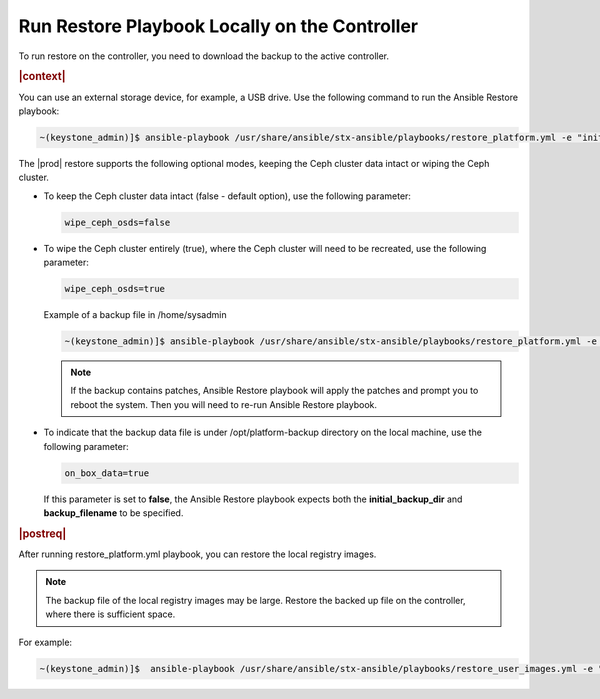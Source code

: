 
.. Greg updates required for -High Security Vulnerability Document Updates

.. rmy1571265233932
.. _running-restore-playbook-locally-on-the-controller:

==============================================
Run Restore Playbook Locally on the Controller
==============================================

To run restore on the controller, you need to download the backup to the
active controller.

.. rubric:: |context|

You can use an external storage device, for example, a USB drive. Use the
following command to run the Ansible Restore playbook:

.. code-block:: none

    ~(keystone_admin)]$ ansible-playbook /usr/share/ansible/stx-ansible/playbooks/restore_platform.yml -e "initial_backup_dir=<location_of_tarball ansible_become_pass=<admin_password> admin_password=<admin_password backup_filename=<backup_filename> wipe_ceph_osds=<true/false>"

The |prod| restore supports the following optional modes, keeping the Ceph
cluster data intact or wiping the Ceph cluster.

.. _running-restore-playbook-locally-on-the-controller-steps-usl-2c3-pmb:

-   To keep the Ceph cluster data intact \(false - default option\), use the
    following parameter:

    .. code-block:: none

       wipe_ceph_osds=false

-   To wipe the Ceph cluster entirely \(true\), where the Ceph cluster will
    need to be recreated, use the following parameter:

    .. code-block:: none

       wipe_ceph_osds=true

    Example of a backup file in /home/sysadmin

    .. code-block:: none

        ~(keystone_admin)]$ ansible-playbook /usr/share/ansible/stx-ansible/playbooks/restore_platform.yml -e "initial_backup_dir=/home/sysadmin ansible_become_pass=St0rlingX* admin_password=St0rlingX* backup_filename=localhost_platform_backup_2020_07_27_07_48_48.tgz wipe_ceph_osds=true"

    .. note::
        If the backup contains patches, Ansible Restore playbook will apply
        the patches and prompt you to reboot the system. Then you will need to
        re-run Ansible Restore playbook.

-   To indicate that the backup data file is under /opt/platform-backup
    directory on the local machine, use the following parameter:

    .. code-block:: none

        on_box_data=true

    If this parameter is set to **false**, the Ansible Restore playbook expects
    both the **initial_backup_dir** and **backup_filename** to be specified.

.. rubric:: |postreq|

After running restore\_platform.yml playbook, you can restore the local
registry images.

.. note::

    The backup file of the local registry images may be large. Restore the
    backed up file on the controller, where there is sufficient space.

For example:

.. code-block:: none

    ~(keystone_admin)]$  ansible-playbook /usr/share/ansible/stx-ansible/playbooks/restore_user_images.yml -e "initial_backup_dir=/home/sysadmin backup_filename=localhost_docker_local_registry_backup_2020_07_15_21_24_22.tgz ansible_become_pass=St0rlingX*"
